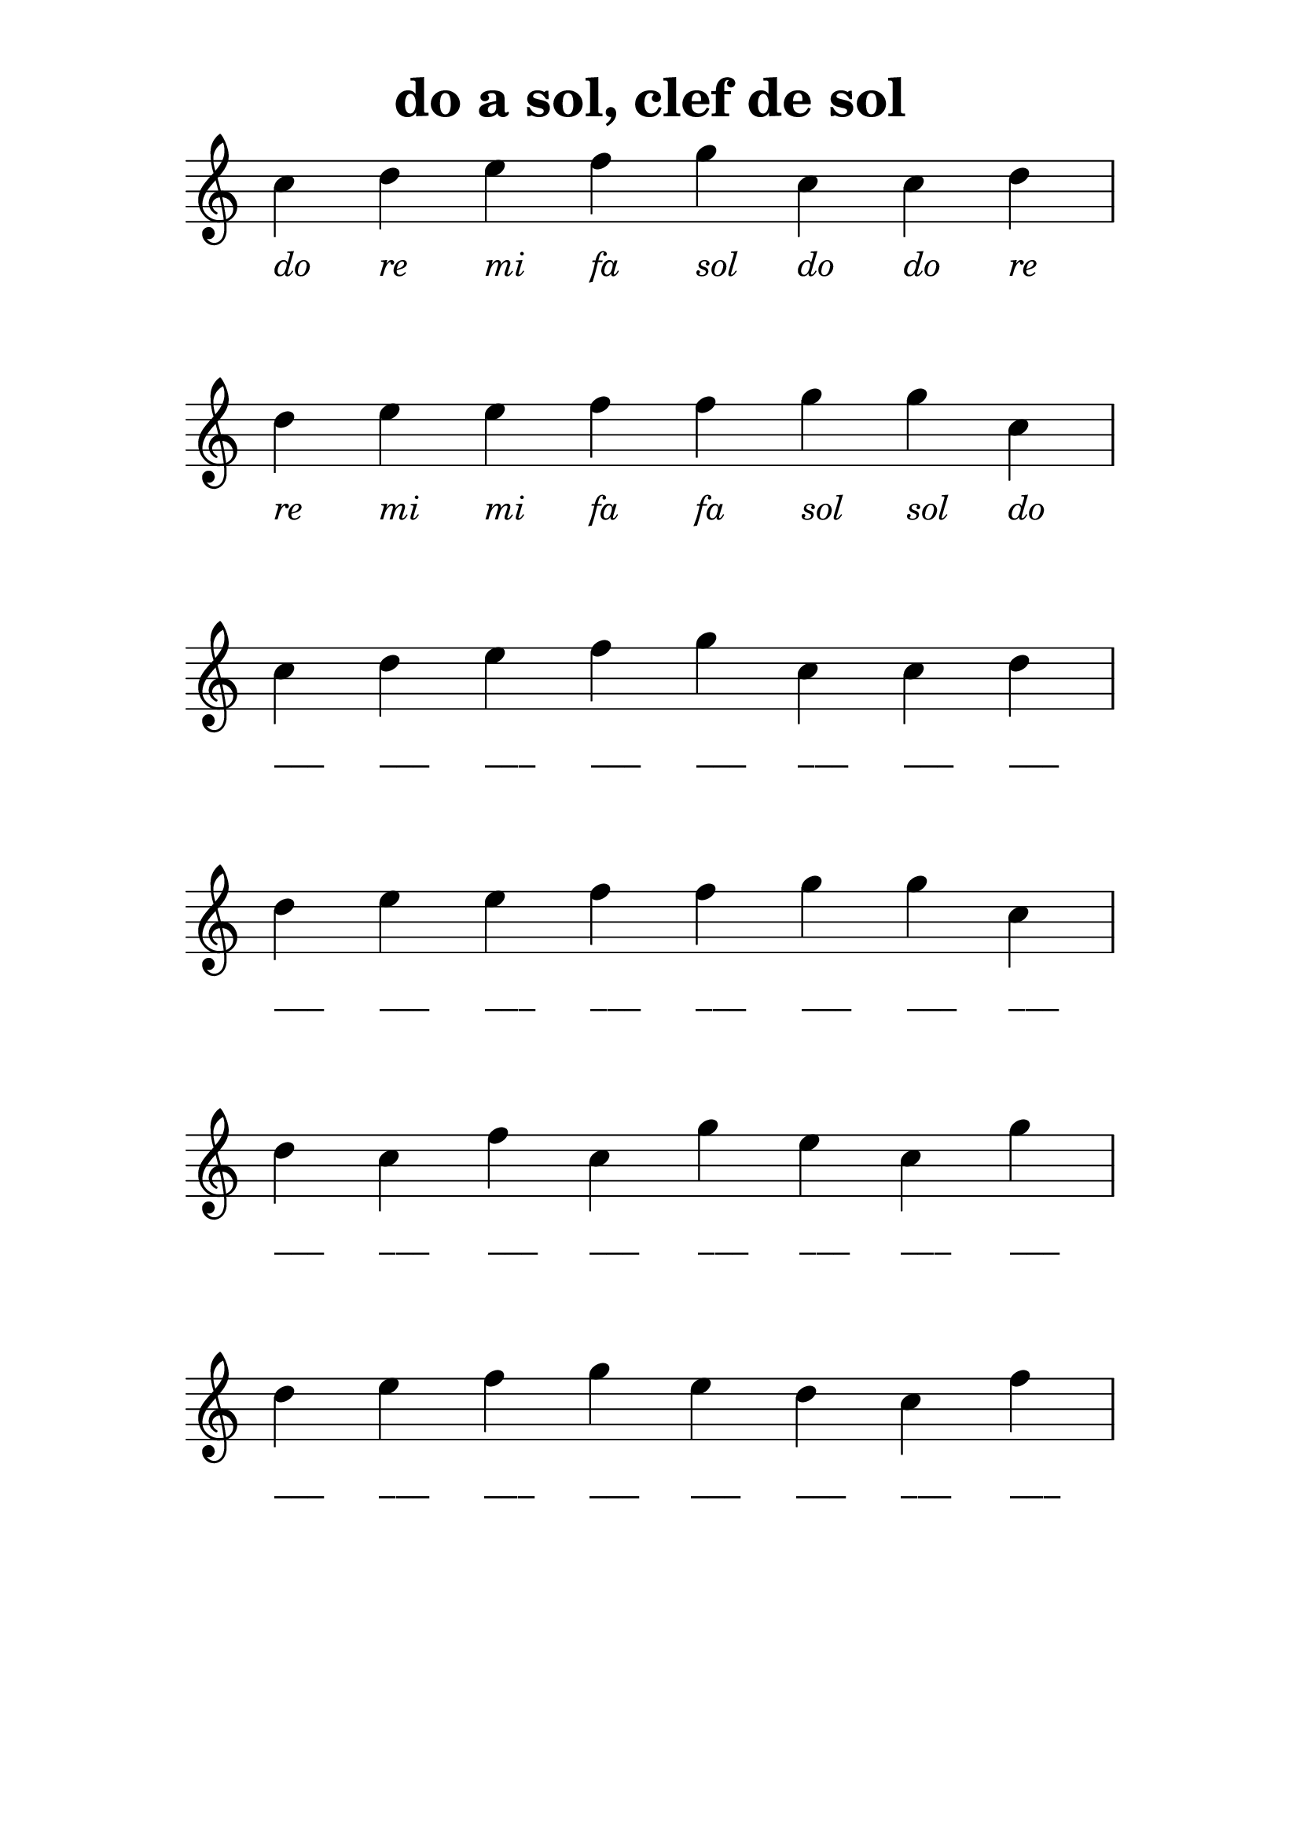 % LilyBin
\version "2.20.0"

\language "français"

\header {
  title = "do a sol, clef de sol"
  tagline = ""
}
#(set-global-staff-size 28)

\score {
    
	{
        \time 8/4
  		\clef "treble"

		do''_\markup {\center-column { " " { \italic "do" } } }
        re''_\markup {\center-column { " " { \italic "re" } } }
        mi''_\markup {\center-column { " " { \italic "mi" } } }
        fa''_\markup {\center-column { " " { \italic "fa" } } }
        sol''_\markup {\center-column { " " { \italic "sol" } } }
		do''_\markup {\center-column { " " { \italic "do" } } }
		do''_\markup {\center-column { " " { \italic "do" } } }
        re''_\markup {\center-column { " " { \italic "re" } } }
        \break
        re''_\markup {\center-column { " " { \italic "re" } } }
        mi''_\markup {\center-column { " " { \italic "mi" } } }
        mi''_\markup {\center-column { " " { \italic "mi" } } }
        fa''_\markup {\center-column { " " { \italic "fa" } } }
        fa''_\markup {\center-column { " " { \italic "fa" } } }
        sol''_\markup {\center-column { " " { \italic "sol" } } }
        sol''_\markup {\center-column { " " { \italic "sol" } } }
		do''_\markup {\center-column { " " { \italic "do" } } }
        \break

		do''_\markup {\center-column { " " { ___ } } }
        re''_\markup {\center-column { " " { ___ } } }
        mi''_\markup {\center-column { " " { ___ } } }
        fa''_\markup {\center-column{ " " { ___ } } }
        sol''_\markup {\center-column { " " { ___ } } }
		do''_\markup {\center-column { " " { ___ } } }
		do''_\markup {\center-column { " " { ___ } } }
        re''_\markup {\center-column { " " { ___ } } }
        \break
        re''_\markup {\center-column { " " { ___ } } }
        mi''_\markup {\center-column { " " { ___ } } }
        mi''_\markup {\center-column { " " { ___ } } }
        fa''_\markup {\center-column { " " { ___ } } }
        fa''_\markup {\center-column { " " { ___ } } }
        sol''_\markup {\center-column { " " { ___ } } }
        sol''_\markup {\center-column { " " { ___ } } }
		do''_\markup {\center-column { " " { ___ } } }
        \break




        re''_\markup {\center-column { " " { ___ } } }
		do''_\markup {\center-column { " " { ___ } } }
        fa''_\markup {\center-column{ " " { ___ } } }
		do''_\markup {\center-column { " " { ___ } } }
        sol''_\markup {\center-column { " " { ___ } } }
        mi''_\markup {\center-column { " " { ___ } } }
		do''_\markup {\center-column { " " { ___ } } }
        sol''_\markup {\center-column { " " { ___ } } }
        \break
        re''_\markup {\center-column { " " { ___ } } }
        mi''_\markup {\center-column { " " { ___ } } }
        fa''_\markup {\center-column { " " { ___ } } }
        sol''_\markup {\center-column { " " { ___ } } }
        mi''_\markup {\center-column { " " { ___ } } }
        re''_\markup {\center-column { " " { ___ } } }
		do''_\markup {\center-column { " " { ___ } } }
        fa''_\markup {\center-column { " " { ___ } } }
        \break
	}

    \layout {
        indent = 0.0
        \context {
            \Score          
            \omit TimeSignature
            \omit BarNumber
        }
    }
}

\paper {
  top-margin = 10
  line-width = 150
  system-system-spacing =
    #'((basic-distance . 16) 
       (stretchability . 60)) 
}

